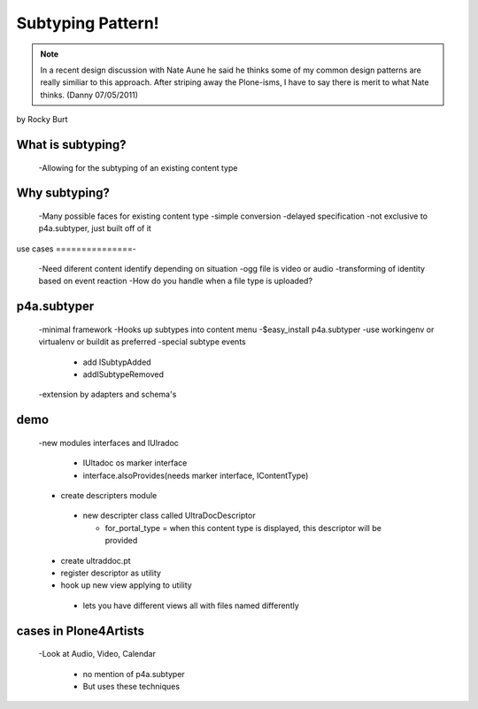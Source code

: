==============================
Subtyping Pattern!
==============================

.. note:: In a recent design discussion with Nate Aune he said he thinks some of my common design patterns are really similiar to this approach. After striping away the Plone-isms, I have to say there is merit to what Nate thinks. (Danny 07/05/2011)

by Rocky Burt

What is subtyping?
===================

 -Allowing for the subtyping of an existing content type

Why subtyping?
===============

 -Many possible faces for existing content type
 -simple conversion
 -delayed specification
 -not exclusive to p4a.subtyper, just built off of it

use cases
===============-

 -Need diferent content identify depending on situation
 -ogg file is video or audio
 -transforming of identity based on event reaction
 -How do you handle when a file type is uploaded?

p4a.subtyper
===============

 -minimal framework
 -Hooks up subtypes into content menu
 -$easy_install p4a.subtyper
 -use workingenv or virtualenv or buildit as preferred
 -special subtype events
 
	 - add ISubtypAdded
	 - addISubtypeRemoved
	 
 -extension by adapters and schema's

demo
===============

 -new modules interfaces and IUlradoc

     -    IUltadoc os marker interface
     -    interface.alsoProvides(needs marker interface, IContentType)

 - create descripters module

  - new descripter class called UltraDocDescriptor
  
    - for_portal_type = when this content type is displayed, this descriptor will be provided
    
 - create ultraddoc.pt
 - register descriptor as utility
 - hook up new view applying to utility
 
  - lets you have different views all with files named differently

cases in Plone4Artists
==============================

 -Look at Audio, Video, Calendar
 
     - no mention of p4a.subtyper
     - But uses these techniques
